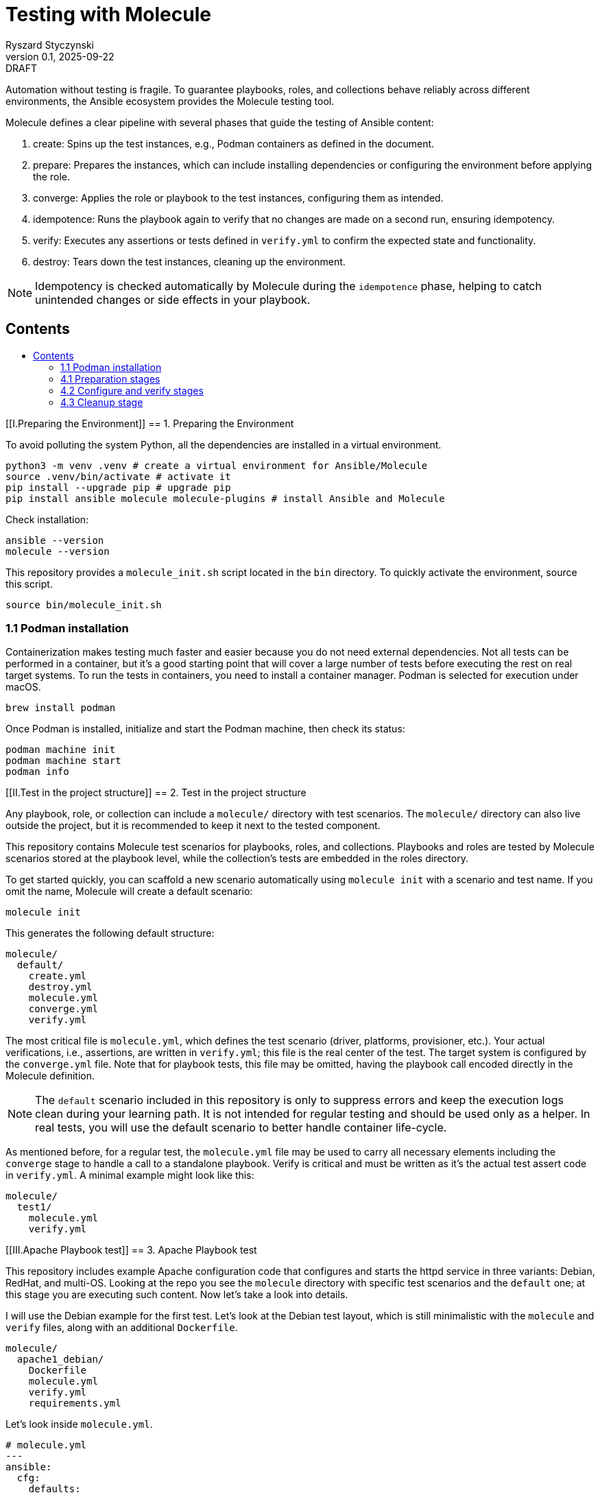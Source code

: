 :author: Ryszard Styczynski
:revnumber: 0.1
:revremark: DRAFT
:revdate: 2025-09-22

:toc: macro
:toc-title: 
:toclevels: 4

:multipage-level: 1
:multipage-chunk-filename-pattern: {id}.html

= Testing with Molecule
{author}, v{revnumber} {revremark}, {revdate}

Automation without testing is fragile. To guarantee playbooks, roles, and collections behave reliably across different environments, the Ansible ecosystem provides the Molecule testing tool.

Molecule defines a clear pipeline with several phases that guide the testing of Ansible content:

. create: Spins up the test instances, e.g., Podman containers as defined in the document.
. prepare: Prepares the instances, which can include installing dependencies or configuring the environment before applying the role.
. converge: Applies the role or playbook to the test instances, configuring them as intended.
. idempotence: Runs the playbook again to verify that no changes are made on a second run, ensuring idempotency.
. verify: Executes any assertions or tests defined in `verify.yml` to confirm the expected state and functionality.
. destroy: Tears down the test instances, cleaning up the environment.

[NOTE]
====
Idempotency is checked automatically by Molecule during the `idempotence` phase, helping to catch unintended changes or side effects in your playbook.
====

== Contents
toc::[]

<<<
[[I.Preparing the Environment]]
== 1. Preparing the Environment

To avoid polluting the system Python, all the dependencies are installed in a virtual environment.

[source,bash]
----
python3 -m venv .venv # create a virtual environment for Ansible/Molecule
source .venv/bin/activate # activate it
pip install --upgrade pip # upgrade pip
pip install ansible molecule molecule-plugins # install Ansible and Molecule
----

Check installation:

[source,bash]
----
ansible --version
molecule --version
----

This repository provides a `molecule_init.sh` script located in the `bin` directory. To quickly activate the environment, source this script.

[source,bash]
----
source bin/molecule_init.sh
----

=== 1.1 Podman installation

Containerization makes testing much faster and easier because you do not need external dependencies. Not all tests can be performed in a container, but it’s a good starting point that will cover a large number of tests before executing the rest on real target systems. To run the tests in containers, you need to install a container manager. Podman is selected for execution under macOS.

[source,bash]
----
brew install podman
----

Once Podman is installed, initialize and start the Podman machine, then check its status:

[source,bash]
----
podman machine init
podman machine start
podman info   
----

<<<
[[II.Test in the project structure]]
== 2. Test in the project structure

Any playbook, role, or collection can include a `molecule/` directory with test scenarios. The `molecule/` directory can also live outside the project, but it is recommended to keep it next to the tested component.

This repository contains Molecule test scenarios for playbooks, roles, and collections. Playbooks and roles are tested by Molecule scenarios stored at the playbook level, while the collection’s tests are embedded in the roles directory.

To get started quickly, you can scaffold a new scenario automatically using `molecule init` with a scenario and test name. If you omit the name, Molecule will create a default scenario:

[source,bash]
----
molecule init
----

This generates the following default structure:

----
molecule/
  default/
    create.yml
    destroy.yml
    molecule.yml
    converge.yml
    verify.yml
----

The most critical file is `molecule.yml`, which defines the test scenario (driver, platforms, provisioner, etc.). Your actual verifications, i.e., assertions, are written in `verify.yml`; this file is the real center of the test. The target system is configured by the `converge.yml` file. Note that for playbook tests, this file may be omitted, having the playbook call encoded directly in the Molecule definition.

[NOTE]
====
The `default` scenario included in this repository is only to suppress errors and keep the execution logs clean during your learning path. It is not intended for regular testing and should be used only as a helper. In real tests, you will use the default scenario to better handle container life-cycle.
====

As mentioned before, for a regular test, the `molecule.yml` file may be used to carry all necessary elements including the `converge` stage to handle a call to a standalone playbook. Verify is critical and must be written as it's the actual test assert code in `verify.yml`. A minimal example might look like this:

----
molecule/
  test1/
    molecule.yml
    verify.yml
----

<<<
[[III.Apache Playbook test]]
== 3. Apache Playbook test

This repository includes example Apache configuration code that configures and starts the httpd service in three variants: Debian, RedHat, and multi-OS. Looking at the repo you see the `molecule` directory with specific test scenarios and the `default` one; at this stage you are executing such content. Now let's take a look into details.

I will use the Debian example for the first test. Let’s look at the Debian test layout, which is still minimalistic with the `molecule` and `verify` files, along with an additional `Dockerfile`. 

----
molecule/
  apache1_debian/
    Dockerfile
    molecule.yml
    verify.yml
    requirements.yml
----

Let's look inside `molecule.yml`.

[source,yaml]
----
# molecule.yml
---
ansible:
  cfg:
    defaults:
      deprecation_warnings: false
dependency:
  name: galaxy
driver:
  name: podman
platforms:
  - name: ubuntu
    image: ubuntu:22.04
    pre_build_image: false
    dockerfile: Dockerfile
    groups: [webservers]
provisioner:
  name: ansible
  playbooks:
    converge: ../../apache1_debian.yml
    prepare: ../default/null.yml
    cleanup: ../default/null.yml
  inventory:
    host_vars:
      centos:
        ansible_user: root
verifier:
  name: ansible

scenario:
  create_sequence:
    - dependency
    - create
    # - prepare
  check_sequence:
    - dependency
    # - cleanup
    - destroy
    - create
    # - prepare
    - converge
    - check
    - destroy
  converge_sequence:
    - dependency
    - create
    # - prepare
    - converge
  destroy_sequence:
    - dependency
    # - cleanup
    - destroy
  test_sequence:
    - dependency
    # - cleanup
    - destroy
    - create
    # - prepare
    - converge
    - idempotence
    - verify
    # - cleanup
    - destroy
----

Notice the Podman driver, as the test will run on a Podman instance. The platforms section describes the infrastructure layer. Debian code is straightforward; however, the apache2_redhat `platforms` section comes with additional complexity due to Podman’s ignoring systemd; additional configurations configure systemd.

The provisioner section contains a link to the converge playbook. Because the goal was to test the playbook directly, it was natural to configure it here rather than in an external file. The inventory section is also defined in the same place. Finally, the verifier section uses Ansible, which points to the `verify.yml` file containing the actual test assertions.

[NOTE]
====
Apart from core functional arguments, you spot a few of them like `test_scenario` with commented lines and `deprecation_warnings`. I added them to make Molecule progress console log free of errors, which makes the learning path easier.
====

<<<
[[IV.Executing playbook test]]
== 4. Executing playbook test

Running a test is super simple, and means just invoking molecule with `test` and the name of the test scenario. As the test is Podman-based, it's assumed that the Podman machine is available; in case of errors, verify Podman with `podman info`.

[source,bash]
----
molecule test -s apache1_debian
----

Running the test can take some time and produces long log output, as Molecule executes a series of stages: `dependency`, `cleanup`, `destroy`, `syntax`, `create`, `prepare`, `converge`, `idempotence`, `verify`, `cleanup`, and finally `destroy`. 

[NOTE]
====
To reduce unnecessary error messages in the logs, I explicitly disabled the `cleanup` and `prepare` steps in `molecule.yml`.
====

=== 4.1 Preparation stages

Let's group these stages into practical categories. The first group is preparation, which sets up the test environment. In this phase, the Podman instance is prepared and started, dependencies are installed according to the test's `requirements.yml`, and the `converge` play syntax is checked.

[source,bash]
----
molecule dependency -s apache1_debian
molecule destroy -s apache1_debian
molecule syntax -s apache1_debian
molecule create -s apache1_debian
----

=== 4.2 Configure and verify stages

The second phase is the main test execution. The `converge` step runs your playbook, applying all intended changes. Next, the `idempotence` step reruns the playbook to ensure that no further changes are made - verifying that your playbook is truly idempotent. If any changes are detected during this step, the idempotence test will fail, however the test pipeline will not be stopped. Finally, the `verify` step runs assertions to confirm that the system is in the desired state. Note that during regular repetitive tests supporting play development, you will use these three steps.

[source,bash]
----
molecule converge -s apache1_debian
molecule idempotence -s apache1_debian
molecule verify -s apache1_debian
----

=== 4.3 Cleanup stage

Finally, when the test is done, the Podman instance needs to be removed. The destroy step takes care of this.

[source,bash]
----
molecule destroy -s apache1_debian
----

<<<
[[V.Writing the converge play]]
== 5. Writing the converge play

The converge play is a regular playbook, and you will specify in the `molecule.yml` a reference to your playbook when it's a test target.

[source,yaml]
----
# molecule.yml (fragment)
provisioner:
  name: ansible
  playbooks:
    converge: ../../apache1_debian.yml
----

If you prefer to write your own play, create a `converge.yml` file in the test scenario directory. Example of such configuration is provided in the `apache4_with_role` test scenario.

[source,yaml]
----
# converge.yml
---
- name: Install Apache on RedHat and Debian systems (role)
  hosts: webservers
  become: true
  roles:
    - apache
----

Notice that in case of writing a converge.yml play you need to take care of roles to be available for Ansible. One technique to configure the right directory is setting ENV at the `provisioner` stage configuration. `MOLECULE_PROJECT_DIRECTORY` contains the path level for the tested component. In case of playbooks, it's the repo root directory; it will be a little different for role components.

[source,yaml]
----
# molecule.yml (fragment)
provisioner:
  name: ansible
  env:
    ANSIBLE_ROLES_PATH: "${MOLECULE_PROJECT_DIRECTORY}/roles"
----

For clarity, I'll show `converge.yml` for a play using collections. It's the same as a role with a change in fully qualified role name, which now is explicitly taken from the `myorg.unix` namespace.

[source,yaml]
----
# converge.yml
---
- name: Install Apache on RedHat and Debian systems (collection)
  hosts: webservers
  become: true
  roles:
    - myorg.unix.apache
----

Notice `requirements.yml` in the test scenario directory. This file is processed by the `dependency` stage to install all required collections.

[source,yaml]
----
# requirements.yml
---
collections:
  - name: collections/ansible_collections/myorg/unix/
    type: dir
----

The dependency stage is configured to use the `requirements.yml` file by the `molecule.yml` directive.

[source,yaml]
----
# molecule.yml (fragment)
dependency:
  name: galaxy
  options:
    requirements-file: requirements.yml
----

At this stage, you understand how to prepare Molecule tests for a standalone play, play with role, and a play using a collection executing in a Podman-controlled environment. Let's take a closer look at the assertion play.

<<<
[[VI.Writing the verification play]]
== 6. Writing the verification play

Verification code is a regular playbook that asserts the elements configured by the converge play. The main tool is the `ansible.builtin.assert` module, which evaluates Jinja2 tests and filters against Ansible variables - including facts, registered results, and user-defined variables. Combine assertions with other modules such as `package_facts`, `service_facts`, or `wait_for` (for port checks), etc., to verify that the converge play produced the expected results.

[NOTE]
====
The verify play is not intended to check idempotency. That aspect is handled by running the converge step twice, which is performed automatically during the idempotency phase.
====

[source,yaml]
----
# verify.yml
---
- name: Verify
  hosts: webservers
  become: true
  tasks:
    - name: Check if Apache is installed
      ansible.builtin.package_facts:
        manager: auto

    - name: Verify Apache package is installed
      ansible.builtin.assert:
        that:
          - "'apache2' in ansible_facts.packages"
        fail_msg: "Apache (apache2) package is not installed"

    # === Service Block ===
    - name: Gather service facts
      ansible.builtin.service_facts:

    - name: Assert apache2 service is running on Debian
      ansible.builtin.assert:
        that:
          - "'apache2' in ansible_facts.services"
          - "ansible_facts.services['apache2'].state == 'running'"
        fail_msg: "Apache (apache2) service is not running on Debian system"
        success_msg: "Apache (apache2) service is running on Debian system"

    # === TCP Block ===
    - name: Check if port 80 is open (Apache)
      ansible.builtin.wait_for:
        port: 80
        host: "{{ ansible_default_ipv4.address | default('127.0.0.1') }}"
        state: started
        timeout: 5
      register: apache_port_check

    - name: Assert port 80 is accessible
      ansible.builtin.assert:
        that:
          - apache_port_check.state == "started"
        fail_msg: "Port 80 is not accessible"
        success_msg: "Port 80 is accessible"
----

<<<
[[VII.Molecule test at role level]]
== 7. Molecule test at role level

It's good practice to always keep test code next to the components. In the case of a role, this means placing it in the role's directory.

----
roles/
  apache/
    meta/
      main.yml
    molecule/
      apache4_with_role/
        converge.yml
        Dockerfile.centos
        Dockerfile.ubuntu
        molecule.yml
        verify.yml
    tasks/
      main.yml
----

The test file layout is identical; everything is the same except for one difference inside `molecule.yml/provisioner/env`, where you configure `ANSIBLE_ROLES_PATH` to point to the repository root where the `roles` directory is located. I will again use `MOLECULE_PROJECT_DIRECTORY`, which conveniently contains the path to the tested component. In the case of a role, this is the role's root directory, which is two levels below the repository root where the `roles` directory resides. This difference is reflected in the configuration, and it is the only change.

[source,yaml]
----
# molecule.yml (fragment)
provisioner:
  name: ansible
  env:
    ANSIBLE_ROLES_PATH: "${MOLECULE_PROJECT_DIRECTORY}/../../roles"
----

You can go to the role's home and invoke the test.

[source,bash]
----
cd roles/apache
molecule test -s apache4_with_role
----

<<<
[[VIII.Molecule test at collection's role level]]
== 8. Molecule test at collection's role level

It's good practice to always keep test code next to the components. In the case of a collection's role, this means placing it in the role's directory.

----
roles/
 apache/
   molecule/
     apache5_with_collection/
       converge.yml
       Dockerfile.centos
       Dockerfile.ubuntu
       molecule.yml
       verify.yml
   tasks/
     main.yml
----

The test file layout is identical; everything is the same. It's not needed to configure any role or collection paths, as Molecule is aware of the collection context and automatically installs the collection in the `dependency` stage. The collection's role `molecule.yml` is super easy. The only complexity we see now is related to the CentOS platform due to systemd default behavior. I kept suppression of deprecation warnings to keep the log clear.

[source,yaml]
----
# molecule.yml
---
ansible:
  cfg:
    defaults:
      deprecation_warnings: false

driver:
  name: podman
  
platforms:
  - name: centos
    image: quay.io/centos/centos:stream9
    pre_build_image: false
    dockerfile: Dockerfile.centos
    cgroupns_mode: host
    command: ["/usr/sbin/init"]
    volumes:
      - /sys/fs/cgroup:/sys/fs/cgroup:rw
    tmpfs:
      /run: rw
      /run/lock: rw
    env:
      container: docker
    groups: [webservers]

  - name: ubuntu
    image: ubuntu:22.04
    pre_build_image: false
    dockerfile: Dockerfile.ubuntu
    groups: [webservers]
----

You can go to the role's home and invoke the test. This time I will invoke all the tests:

The `default` scenario to test both Debian and RedHat.

[source,bash]
----
cd roles/apache
molecule test
----

The Debian alone:

[source,bash]
----
molecule test - debin
----

And the RedHat alone:

[source,bash]
----
molecule test - redhat
----

<<<
[[IX.JUnit integration]]
== 9. JUnit integration

Molecule supports test reporting through a regular Ansible `ansible.builtin.junit` callback. Configure the callback in `molecule.yml`'s `provisioner` section by setting environment variables. Having this, each task prefixed with `TEST_CASE` will be reported to the junit report file located in the `reports` directory relative to the test home.

[source,yaml]
----
# molecule.yml (fragment)
provisioner:
  name: ansible
  playbooks:
    converge: ../../apache1_debian.yml

  env:
    ANSIBLE_CALLBACKS_ENABLED: ansible.builtin.junit
    JUNIT_TEST_CASE_PREFIX: "TEST_CASE"
    JUNIT_OUTPUT_DIR: "reports"
----

The `verify.yml` file looks as before, with the only change: `TEST_CASE` prefixes for assertion tasks.

[source,yaml]
----
# verify.yml
---
- name: Verify
  hosts: webservers
  become: true
  tasks:
    - name: Check if Apache is installed
      ansible.builtin.package_facts:
        manager: auto

    - name: "TEST_CASE: Verify Apache package is installed"
      ansible.builtin.assert:
        that:
          - "'apache2' in ansible_facts.packages"
        fail_msg: "Apache (apache2) package is not installed"

    # === Service Block ===
    - name: Gather service facts
      ansible.builtin.service_facts:

    - name: "TEST_CASE: Assert apache2 service is running on Debian"
      ansible.builtin.assert:
        that:
          - "'apache2' in ansible_facts.services"
          - "ansible_facts.services['apache2'].state == 'running'"
        fail_msg: "Apache (apache2) service is not running on Debian system"
        success_msg: "Apache (apache2) service is running on Debian system"

    # === TCP Block ===
    - name: "TEST_CASE: Check if port 80 is open (Apache)"
      ansible.builtin.wait_for:
        port: 80
        host: "{{ ansible_default_ipv4.address | default('127.0.0.1') }}"
        state: started
        timeout: 5
      register: apache_port_check

    - name: "TEST_CASE: Assert port 80 is accessible"
      ansible.builtin.assert:
        that:
          - apache_port_check.state == "started"
        fail_msg: "Port 80 is not accessible"
        success_msg: "Port 80 is accessible"
----

During execution of such test, the junit report file is being populated with data in the report directory.

[source,bash]
----
molecule test -s junit
----

After the test, the report must be converted from native `xml` format using any regular junit tool. A converter script is available in the `bin` directory generating a dynamic HTML report.

[source,bash]
----
verify_junit=$(ls -t molecule/junit/reports/verify*.xml | head -n 1)
bin/convert_junit_report.sh $verify_junit
----

<<<
[[Appendix. References]]
== Appendix. References

. Ansible Molecule (Note: use hamburger menu to go to other chapters), https://ansible.readthedocs.io/projects/molecule/ 
. Developing and Testing Ansible Roles with Molecule and Podman - Part 1, https://www.redhat.com/en/blog/developing-and-testing-ansible-roles-with-molecule-and-podman-part-1
. Developing and Testing Ansible Roles with Molecule and Podman - Part 2, https://origin-www.ansible.com/blog/developing-and-testing-ansible-roles-with-molecule-and-podman-part-2/
. Ansible variable validation with ansible.utils.assert, https://www.puppeteers.net/blog/ansible-quality-assurance-part-1-ansible-variable-validation-with-assert
